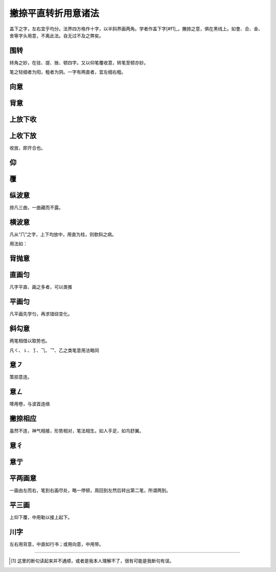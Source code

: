 ======================================
撇捺平直转折用意诸法
======================================

.. image:: ../images/fajiesifangge.jpg
   :align: center

盖下之字，左右宜乎均分。法界四方格作十字，以半斜界画两角。学者作盖下字[#f1]_，撇捺之意，俱在黑线上。如會、合、金、舍等字头用意，不离此法。自无过不及之弊矣。

----------------
围转
----------------

.. image:: ../images/weizhuan.jpg
   :align: center

转角之妙，在驻、提、挫、顿四字。又以仰笔覆收意，转笔至顿亦妙。

笔之轻细者为阳，粗者为阴。一字有两直者，宜左细右粗。

-----------------
向意
-----------------

.. image:: ../images/xiangyi.jpg
   :align: center

-----------------
背意
-----------------

.. image:: ../images/beiyi.jpg
   :align: center

-----------------
上放下收
-----------------

.. image:: ../images/shangfangxiashou.jpg
   :align: center

-----------------
上收下放
-----------------

.. image:: ../images/shangshouxiafang.jpg
   :align: center

收放，即开合也。

-----------------
仰
-----------------

.. image:: ../images/yang.jpg
   :align: center


-----------------
覆
-----------------

.. image:: ../images/fu.jpg
   :align: center

-----------------
纵波意
-----------------

.. image:: ../images/zhongboyi.jpg
   :align: center

捺凡三曲，一曲藏而不露。

-----------------
横波意
-----------------

.. image:: ../images/hengboyi.jpg
   :align: center

凡从“⺇”之字，上下均放中，用直为柱，则欹斜之病。

.. image:: ../images/congji.jpg
   :align: center

用法如：

.. image:: ../images/fajiesifangge.jpg
   :align: center

-----------------
背抛意
-----------------

.. image:: ../images/beipaoyi.jpg
   :align: center

-----------------
直画匀
-----------------

.. image:: ../images/zhihuayun.jpg
   :align: center

凡字平直、画之多者，可以类推

-----------------
平画匀
-----------------

.. image:: ../images/pinghuayun.jpg
   :align: center

凡平画先学匀，再求错综变化。

-----------------
斜勾意
-----------------

.. image:: ../images/xiegouyi.jpg
   :align: center

两笔相借以取势也。

凡㇛、㇙、㇌、⺄、乛、乙之类笔意用法略同

-----------------
意㇇
-----------------

.. image:: ../images/yi.jpg
   :align: center

策掠意连。

-----------------
意㇜
-----------------

.. image:: ../images/yi2.jpg
   :align: center

啄用卷，与波首连络

-----------------
撇捺相应
-----------------

.. image:: ../images/pienaxiangying.jpg
   :align: center

虽然不连，神气相接，形势相对，笔法相生。如人手足，如鸟舒翼。

-----------------
意彳
-----------------

.. image:: ../images/yi3.jpg
   :align: center


-----------------
意亍
-----------------

.. image:: ../images/yichu.jpg
   :align: center


-----------------
平两画意
-----------------

.. image:: ../images/pinglianghuayi.jpg
   :align: center

一画由左而右，笔到右画尽处，略一停顿，周回到左然后转出第二笔，所谓两到。

-----------------
平三画
-----------------

.. image:: ../images/pingsanhua.jpg
   :align: center

上仰下覆，中用勒以接上起下。

-----------------
川字
-----------------

.. image:: ../images/chuanzi.jpg
   :align: center

左右用背意，中直如行书；或用向意，中用带。


----

.. [#f1] 这里的断句读起来并不通顺，或者是我本人理解不了，很有可能是我断句有误。